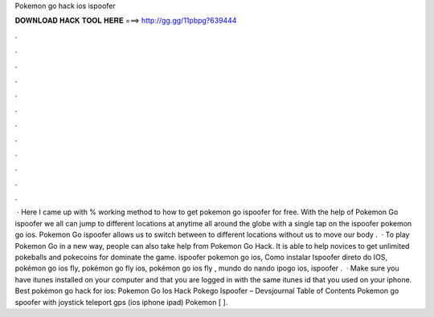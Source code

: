 Pokemon go hack ios ispoofer

𝐃𝐎𝐖𝐍𝐋𝐎𝐀𝐃 𝐇𝐀𝐂𝐊 𝐓𝐎𝐎𝐋 𝐇𝐄𝐑𝐄 ===> http://gg.gg/11pbpg?639444

.

.

.

.

.

.

.

.

.

.

.

.

 · Here I came up with % working method to how to get pokemon go ispoofer for free. With the help of Pokemon Go ispoofer we all can jump to different locations at anytime all around the globe with a single tap on the ispoofer pokemon go ios. Pokemon Go ispoofer allows us to switch between to different locations without us to move our body .  · To play Pokemon Go in a new way, people can also take help from Pokemon Go Hack. It is able to help novices to get unlimited pokeballs and pokecoins for dominate the game. ispoofer pokemon go ios, Como instalar Ispoofer direto do IOS, pokémon go ios fly, pokémon go fly ios, pokémon go ios fly , mundo do nando ipogo ios, ispoofer .  · Make sure you have itunes installed on your computer and that you are logged in with the same itunes id that you used on your iphone. Best pokémon go hack for ios: Pokemon Go Ios Hack Pokego Ispoofer – Devsjournal Table of Contents Pokemon go spoofer with joystick teleport gps (ios iphone ipad) Pokemon [ ].